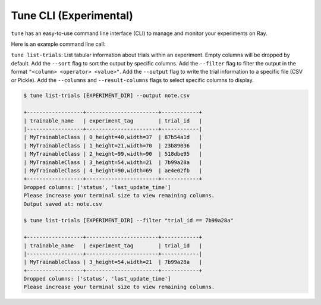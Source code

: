 Tune CLI (Experimental)
=======================

``tune`` has an easy-to-use command line interface (CLI) to manage and monitor your experiments on Ray.

Here is an example command line call:

``tune list-trials``: List tabular information about trials within an experiment.
Empty columns will be dropped by default. Add the ``--sort`` flag to sort the output by specific columns.
Add the ``--filter`` flag to filter the output in the format ``"<column> <operator> <value>"``.
Add the ``--output`` flag to write the trial information to a specific file (CSV or Pickle).
Add the ``--columns`` and ``--result-columns`` flags to select specific columns to display.

.. code-block:: bash

    $ tune list-trials [EXPERIMENT_DIR] --output note.csv

    +------------------+-----------------------+------------+
    | trainable_name   | experiment_tag        | trial_id   |
    |------------------+-----------------------+------------|
    | MyTrainableClass | 0_height=40,width=37  | 87b54a1d   |
    | MyTrainableClass | 1_height=21,width=70  | 23b89036   |
    | MyTrainableClass | 2_height=99,width=90  | 518dbe95   |
    | MyTrainableClass | 3_height=54,width=21  | 7b99a28a   |
    | MyTrainableClass | 4_height=90,width=69  | ae4e02fb   |
    +------------------+-----------------------+------------+
    Dropped columns: ['status', 'last_update_time']
    Please increase your terminal size to view remaining columns.
    Output saved at: note.csv

    $ tune list-trials [EXPERIMENT_DIR] --filter "trial_id == 7b99a28a"

    +------------------+-----------------------+------------+
    | trainable_name   | experiment_tag        | trial_id   |
    |------------------+-----------------------+------------|
    | MyTrainableClass | 3_height=54,width=21  | 7b99a28a   |
    +------------------+-----------------------+------------+
    Dropped columns: ['status', 'last_update_time']
    Please increase your terminal size to view remaining columns.
